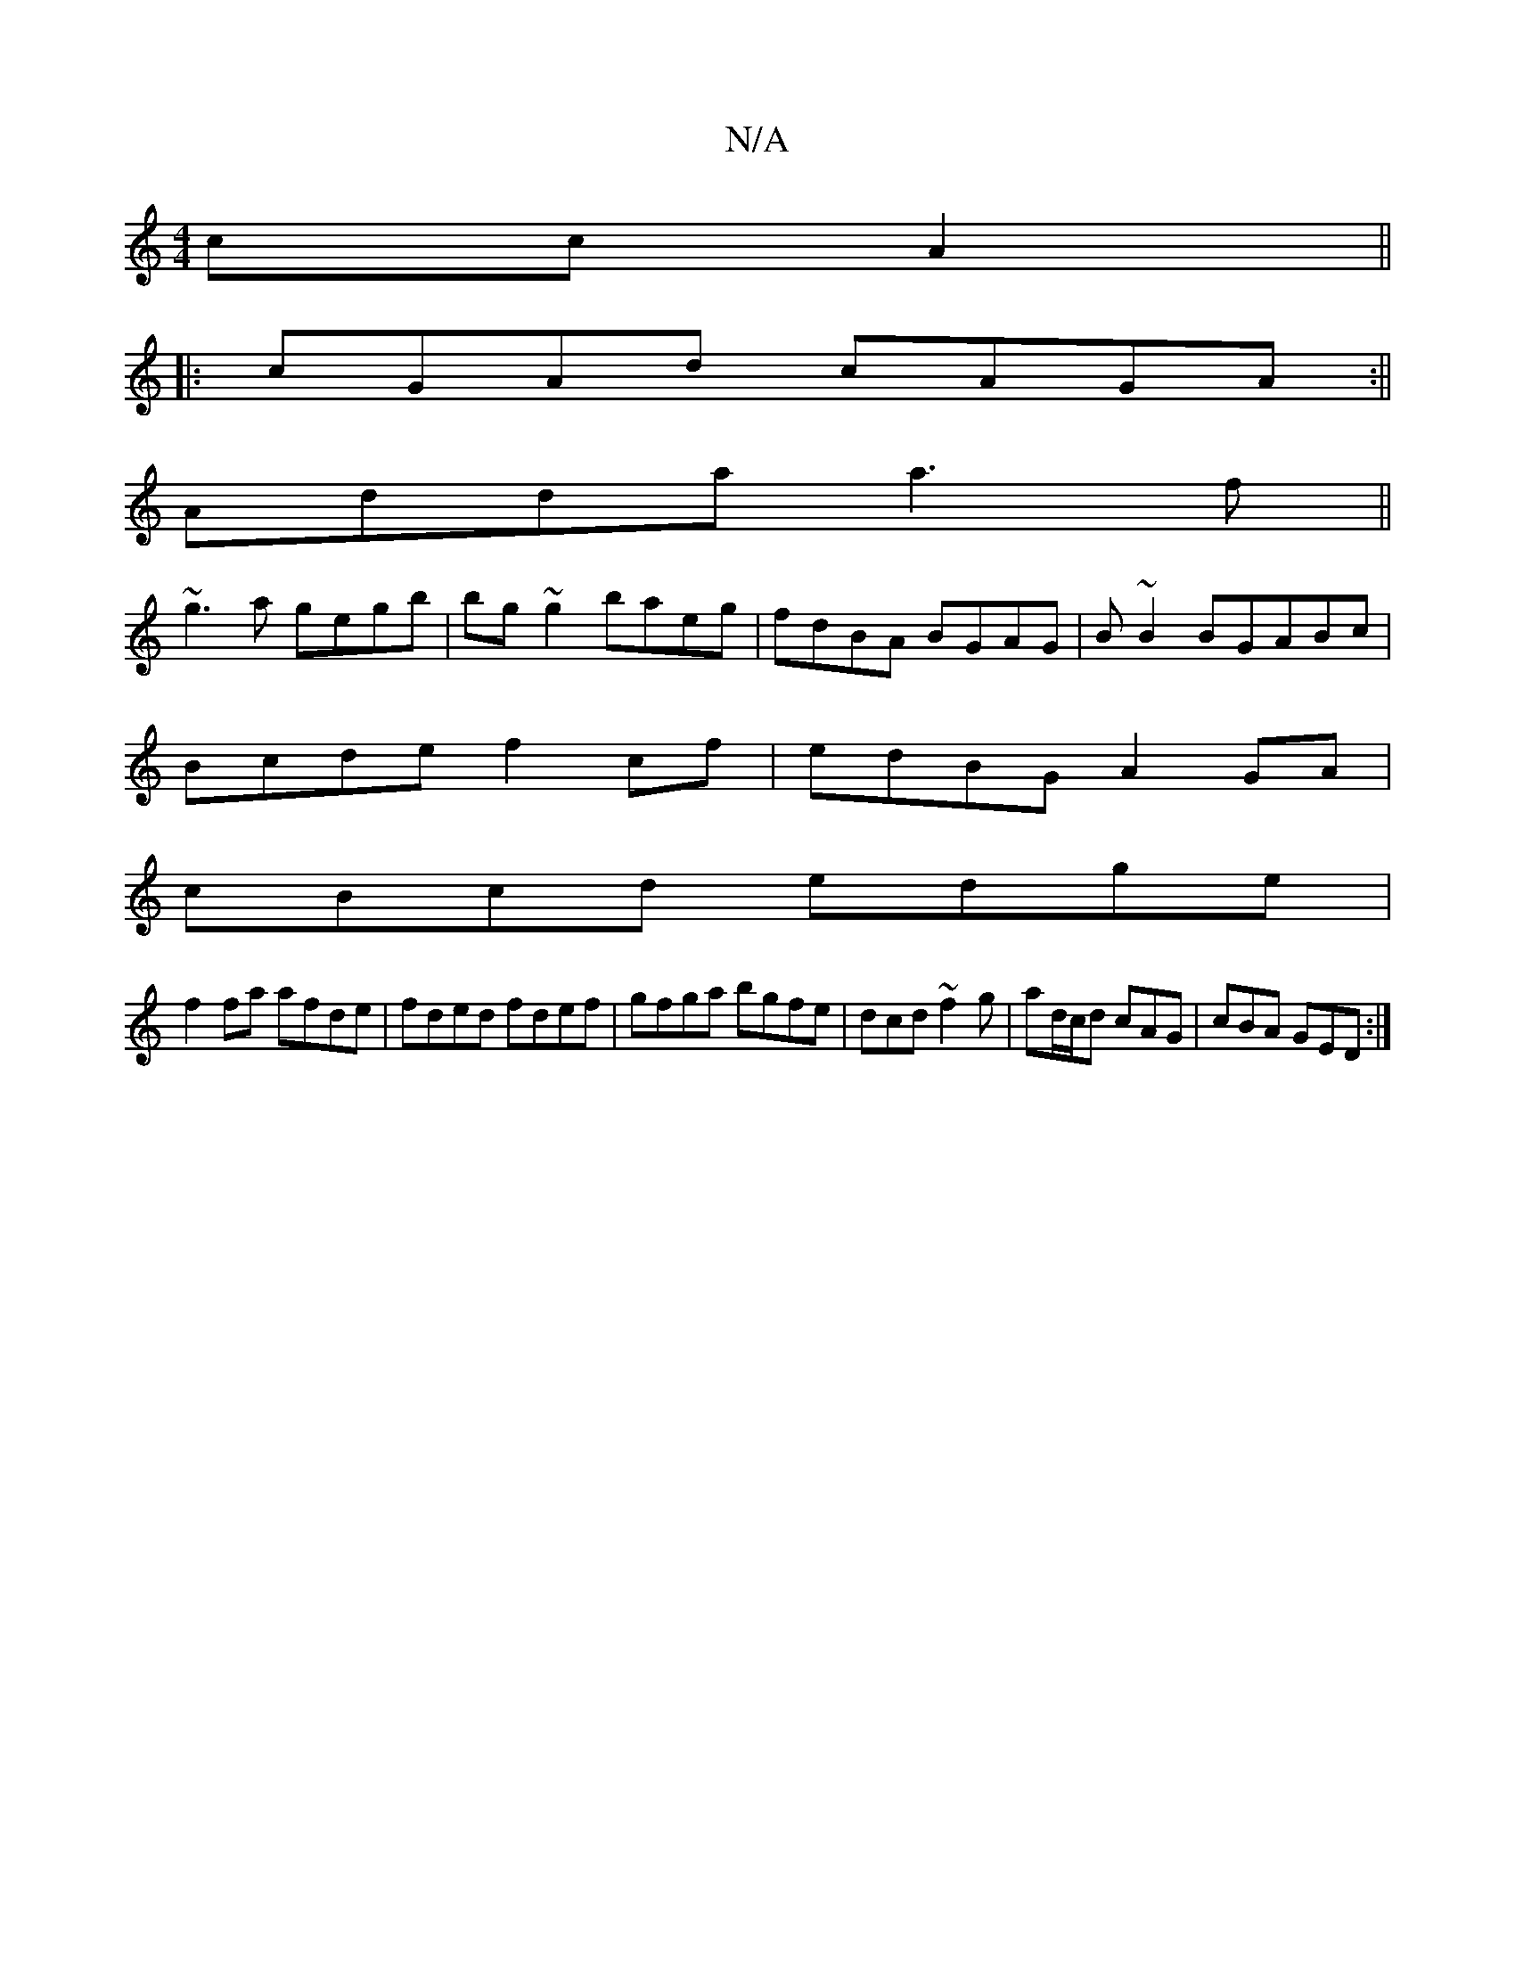 X:1
T:N/A
M:4/4
R:N/A
K:Cmajor
 cc A2||
|:cGAd cAGA:||
Adda a3f||
~g3a gegb|bg~g2 baeg|fdBA BGAG|B~B2BGABc|
Bcde f2cf|edBG A2GA|
cBcd edge|
f2fa afde|fded fdef|gfga bgfe|dcd~f2g|ad/c/d cAG|cBA GED:|

aff|f<ge a2f | ge/g/d efg | age